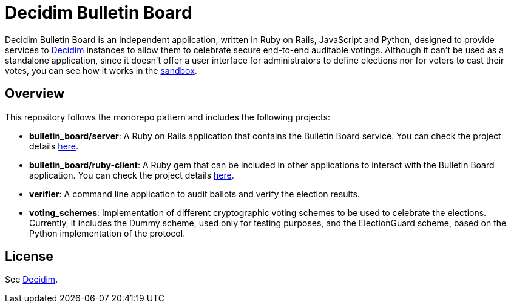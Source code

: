 = Decidim Bulletin Board

Decidim Bulletin Board is an independent application, written in Ruby on Rails, JavaScript and Python, designed to provide services to https://decidim.org[Decidim] instances to allow them to celebrate secure end-to-end auditable votings. Although it can't be used as a standalone application, since it doesn't offer a user interface for administrators to define elections nor for voters to cast their votes, you can see how it works in the https://decidim-bulletin-board-staging.herokuapp.com/sandbox/elections[sandbox].

== Overview

This repository follows the monorepo pattern and includes the following projects:

- **bulletin_board/server**: A Ruby on Rails application that contains the Bulletin Board service. You can check the project details https://github.com/decidim/decidim-bulletin-board/blob/develop/bulletin_board/server/README.md[here].
- **bulletin_board/ruby-client**: A Ruby gem that can be included in other applications to interact with the Bulletin Board application. You can check the project details https://github.com/decidim/decidim-bulletin-board/blob/develop/bulletin_board/ruby-client/README.md[here].
- **verifier**: A command line application to audit ballots and verify the election results.
- **voting_schemes**: Implementation of different cryptographic voting schemes to be used to celebrate the elections. Currently, it includes the Dummy scheme, used only for testing purposes, and the ElectionGuard scheme, based on the Python implementation of the protocol.

## License

See https://github.com/decidim/decidim[Decidim].
